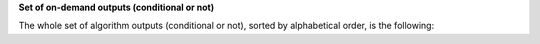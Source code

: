 **Set of on-demand outputs (conditional or not)**

The whole set of algorithm outputs (conditional or not), sorted by
alphabetical order, is the following:
